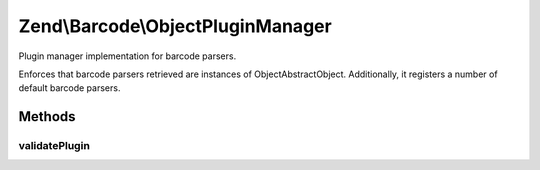 .. Barcode/ObjectPluginManager.php generated using docpx on 01/30/13 03:32am


Zend\\Barcode\\ObjectPluginManager
==================================

Plugin manager implementation for barcode parsers.

Enforces that barcode parsers retrieved are instances of
Object\AbstractObject. Additionally, it registers a number of default
barcode parsers.

Methods
+++++++

validatePlugin
--------------

.. function:: validatePlugin()


    Validate the plugin
    
    Checks that the barcode parser loaded is an instance
    of Object\AbstractObject.

    :param mixed: 

    :rtype: void 

    :throws: Exception\InvalidArgumentException if invalid



